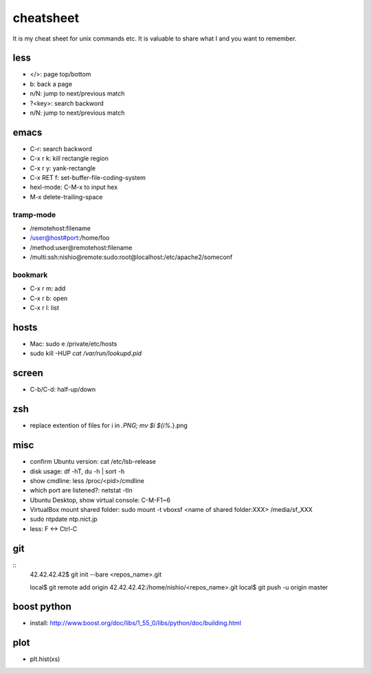 ============
 cheatsheet
============

It is my cheat sheet for unix commands etc.
It is valuable to share what I and you want to remember.

less
====

- </>: page top/bottom
- b: back a page
- n/N: jump to next/previous match
- ?<key>: search backword
- n/N: jump to next/previous match

emacs
=====

- C-r: search backword
- C-x r k: kill rectangle region
- C-x r y: yank-rectangle
- C-x RET f: set-buffer-file-coding-system
- hexl-mode: C-M-x to input hex
- M-x delete-trailing-space


tramp-mode
----------

- /remotehost:filename
- /user@host#port:/home/foo
- /method:user@remotehost:filename
- /multi:ssh:nishio@remote:sudo:root@localhost:/etc/apache2/someconf

bookmark
--------

- C-x r m: add
- C-x r b: open
- C-x r l: list


hosts
=====

- Mac: sudo e /private/etc/hosts
- sudo kill -HUP `cat /var/run/lookupd.pid`

screen
======

- C-b/C-d: half-up/down


zsh
====

- replace extention of files
  for i in *.PNG;
  mv $i ${i%.*}.png


misc
====

- confirm Ubuntu version: cat /etc/lsb-release
- disk usage: df -hT, du -h | sort -h
- show cmdline: less /proc/<pid>/cmdline
- which port are listened?: netstat -tln
- Ubuntu Desktop, show virtual console: C-M-F1~6
- VirtualBox mount shared folder: sudo mount -t vboxsf <name of shared folder:XXX> /media/sf_XXX
- sudo ntpdate ntp.nict.jp
- less: F <-> Ctrl-C
 
git
===

::
  42.42.42.42$ git init --bare <repos_name>.git

  local$ git remote add origin 42.42.42.42:/home/nishio/<repos_name>.git
  local$ git push -u origin master


boost python
============

- install: http://www.boost.org/doc/libs/1_55_0/libs/python/doc/building.html

plot
====

- plt.hist(xs)
